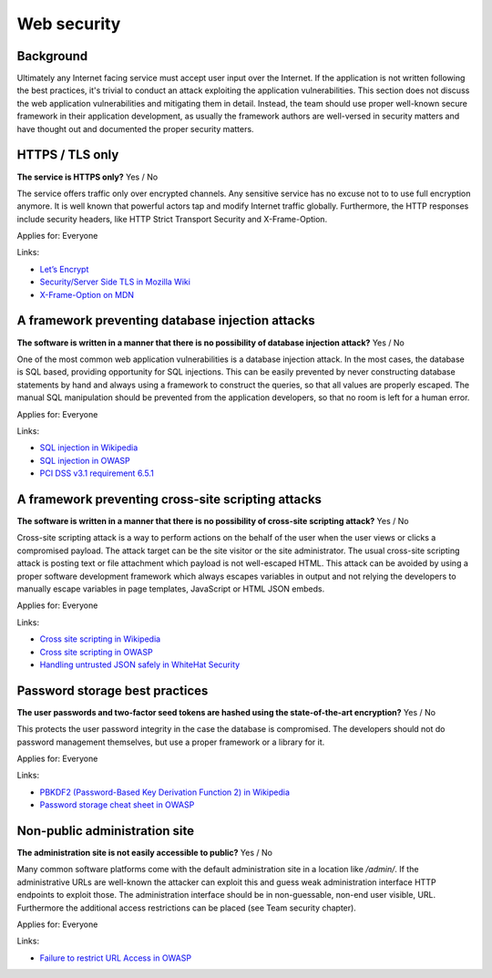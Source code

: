 
.. This is a generated file from data/. DO NOT EDIT.

===========================================
Web security
===========================================



Background
==========

Ultimately any Internet facing service must accept user input over the Internet. If the application is not written following the best practices, it's trivial to conduct an attack exploiting the application vulnerabilities.
This section does not discuss the web application vulnerabilities and mitigating them in detail. Instead, the team should use proper well-known secure framework in their application development, as usually the framework authors are well-versed in security matters and have thought out and documented the proper security matters.




HTTPS / TLS only
==============================================================

**The service is HTTPS only?** Yes / No

The service offers traffic only over encrypted channels. Any sensitive service has no excuse not to to use full encryption anymore. It is well known that powerful actors tap and modify Internet traffic globally. Furthermore, the HTTP responses include security headers, like  HTTP Strict Transport Security and X-Frame-Option.

Applies for: Everyone




Links:

- `Let’s Encrypt <a free>`_

- `Security/Server Side TLS in Mozilla Wiki <https://wiki.mozilla.org/Security/Server_Side_TLS>`_

- `X-Frame-Option on MDN <https://developer.mozilla.org/en-US/docs/Web/HTTP/X-Frame-Options>`_





A framework preventing database injection attacks
==============================================================

**The software is written in a manner that there is no possibility of database injection attack?** Yes / No

One of the most common web application vulnerabilities is a database injection attack. In the most cases, the database is SQL based, providing opportunity for SQL injections. This can be easily prevented by never constructing database statements by hand and always using a framework to construct the queries, so that all values are properly escaped. The manual SQL manipulation should be prevented from the application developers, so that no room is left for a human error.

Applies for: Everyone




Links:

- `SQL injection in Wikipedia <https://en.wikipedia.org/wiki/SQL_injection>`_

- `SQL injection in OWASP <https://www.owasp.org/index.php/SQL_Injection>`_

- `PCI DSS v3.1 requirement 6.5.1 <https://www.pcisecuritystandards.org/documents/PCI_DSS_v3-1.pdf>`_





A framework preventing cross-site scripting attacks
==============================================================

**The software is written in a manner that there is no possibility of cross-site scripting attack?** Yes / No

Cross-site scripting attack is a way to perform actions on the behalf of the user when the user views or clicks a compromised payload. The attack target can be the site visitor or the site administrator. The usual cross-site scripting attack is posting text or file attachment which payload is not well-escaped HTML. This attack can be avoided by using a proper software development framework which always escapes variables in output and not relying the developers to manually escape variables in page templates, JavaScript or HTML JSON embeds.

Applies for: Everyone




Links:

- `Cross site scripting in Wikipedia <https://en.wikipedia.org/wiki/Cross-site_scripting>`_

- `Cross site scripting in OWASP <https://www.owasp.org/index.php/Cross-site_Scripting_%28XSS%29>`_

- `Handling untrusted JSON safely in WhiteHat Security <https://blog.whitehatsec.com/handling-untrusted-json-safely/>`_





Password storage best practices
==============================================================

**The user passwords and two-factor seed tokens are hashed using the state-of-the-art encryption?** Yes / No

This protects the user password integrity in the case the database is compromised. The developers should not do password management themselves, but use a proper framework or a library for it.

Applies for: Everyone




Links:

- `PBKDF2 (Password-Based Key Derivation Function 2) in Wikipedia <https://en.wikipedia.org/wiki/PBKDF2>`_

- `Password storage cheat sheet in OWASP <https://www.owasp.org/index.php/Password_Storage_Cheat_Sheet>`_





Non-public administration site
==============================================================

**The administration site is not easily accessible to public?** Yes / No

Many common software platforms come with the default administration site in a location like */admin/*. If the administrative URLs are well-known the attacker can exploit this and guess weak administration interface HTTP endpoints to exploit those. The administration interface should be in non-guessable, non-end user visible, URL. Furthermore the additional access restrictions can be placed (see Team security chapter).

Applies for: Everyone




Links:

- `Failure to restrict URL Access in OWASP <https://www.owasp.org/index.php/Top_10_2010-A8-Failure_to_Restrict_URL_Access>`_




